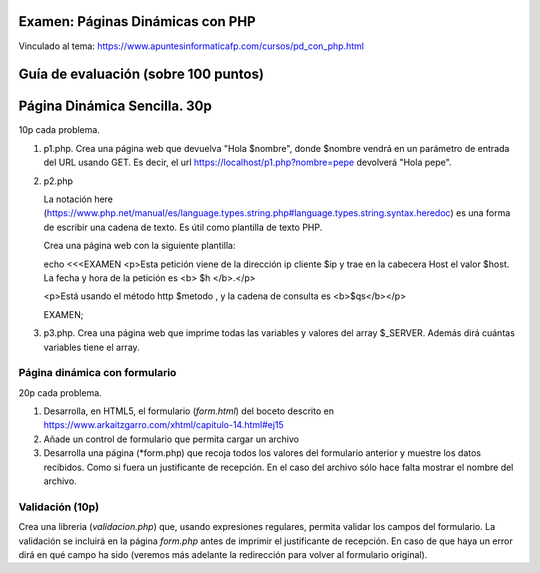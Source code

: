 Examen: Páginas Dinámicas con PHP
======================================================

Vinculado al tema: https://www.apuntesinformaticafp.com/cursos/pd_con_php.html

Guía de evaluación (sobre 100 puntos)
=======================================

Página Dinámica Sencilla. 30p
========================

10p cada problema.

#. p1.php. Crea una página web que devuelva "Hola $nombre", donde $nombre vendrá en un parámetro de entrada del URL usando GET. Es decir, el url https://localhost/p1.php?nombre=pepe devolverá "Hola pepe".

#. p2.php

   La notación here (https://www.php.net/manual/es/language.types.string.php#language.types.string.syntax.heredoc) es una forma de escribir una cadena de texto. Es útil como plantilla de texto PHP.

   Crea una página web con la siguiente plantilla:

   echo <<<EXAMEN
   <p>Esta petición viene de la dirección ip cliente $ip y trae en la cabecera Host el valor $host. La fecha y hora de la petición es <b> $h </b>.</p>

   <p>Está usando el método http $metodo , y la cadena de consulta es <b>$qs</b></p>

   EXAMEN;
   
#. p3.php. Crea una página web que imprime todas las variables y valores del array $_SERVER. Además dirá cuántas variables tiene el array.

   
Página dinámica con formulario
------------------------------

20p cada problema. 

#. Desarrolla, en HTML5, el formulario (*form.html*) del boceto descrito en https://www.arkaitzgarro.com/xhtml/capitulo-14.html#ej15
#. Añade un control de formulario que permita cargar un archivo
#. Desarrolla una página (*form.php) que recoja todos los valores del formulario anterior  y muestre los datos recibidos. Como si fuera un justificante de recepción. En el caso del archivo sólo hace falta mostrar el nombre del archivo. 

   
Validación (10p)
----------------

Crea una libreria (*validacion.php*) que, usando expresiones regulares, permita validar los campos del formulario. La validación se incluirá en la página *form.php* antes de imprimir el justificante de recepción. En caso de que haya un error dirá en qué campo ha sido (veremos más adelante la redirección para volver al formulario original).



